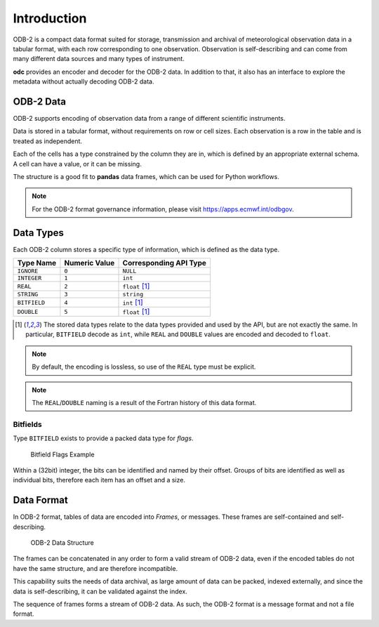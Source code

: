 .. index:: Introduction

Introduction
============

ODB-2 is a compact data format suited for storage, transmission and archival of meteorological observation data in a tabular format, with each row corresponding to one observation. Observation is self-describing and can come from many different data sources and many types of instrument.

**odc** provides an encoder and decoder for the ODB-2 data. In addition to that, it also has an interface to explore the metadata without actually decoding ODB-2 data.


ODB-2 Data
----------

ODB-2 supports encoding of observation data from a range of different scientific instruments.

Data is stored in a tabular format, without requirements on row or cell sizes. Each observation is a row in the table and is treated as independent.

Each of the cells has a type constrained by the column they are in, which is defined by an appropriate external schema. A cell can have a value, or it can be missing.

.. csv-table:: An Example of Tabular Data
   :header-rows: 1
   :width: 100%
   :file: ../_static/example-table.csv

The structure is a good fit to **pandas** data frames, which can be used for Python workflows.

.. note::

   For the ODB-2 format governance information, please visit https://apps.ecmwf.int/odbgov.


Data Types
----------

Each ODB-2 column stores a specific type of information, which is defined as the data type.

=============  ===============  ======================
Type Name      Numeric Value    Corresponding API Type
=============  ===============  ======================
``IGNORE``     ``0``            ``NULL``
``INTEGER``    ``1``            ``int``
``REAL``       ``2``            ``float`` [#f1]_
``STRING``     ``3``            ``string``
``BITFIELD``   ``4``            ``int`` [#f1]_
``DOUBLE``     ``5``            ``float`` [#f1]_
=============  ===============  ======================


.. [#f1] The stored data types relate to the data types provided and used by the API, but are not exactly the same. In particular, ``BITFIELD`` decode as ``int``, while ``REAL`` and ``DOUBLE`` values are encoded and decoded to ``float``.


.. note::

   By default, the encoding is lossless, so use of the ``REAL`` type must be explicit.


.. note::

   The ``REAL``/``DOUBLE`` naming is a result of the Fortran history of this data format.


Bitfields
^^^^^^^^^

Type ``BITFIELD`` exists to provide a packed data type for *flags*.

.. figure:: /_static/odb-2-bitfield-flags.svg
   :alt: Bitfield Flags Example

   Bitfield Flags Example


Within a (32bit) integer, the bits can be identified and named by their offset. Groups of bits are identified as well as individual bits, therefore each item has an offset and a size.


Data Format
-----------

In ODB-2 format, tables of data are encoded into *Frames*, or messages. These frames are self-contained and self-describing.

.. figure:: /_static/odb-2-message-stream.svg
   :alt: ODB-2 Data Structure

   ODB-2 Data Structure


The frames can be concatenated in any order to form a valid stream of ODB-2 data, even if the encoded tables do not have the same structure, and are therefore incompatible.

This capability suits the needs of data archival, as large amount of data can be packed, indexed externally, and since the data is self-describing, it can be validated against the index.

The sequence of frames forms a stream of ODB-2 data. As such, the ODB-2 format is a message format and not a file format.
